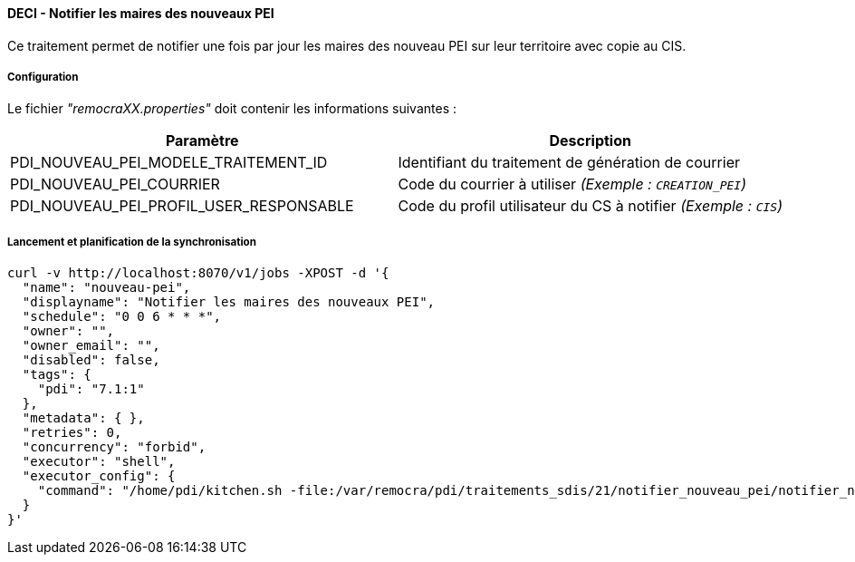 ==== DECI - Notifier les maires des nouveaux PEI

Ce traitement permet de notifier une fois par jour les maires des nouveau PEI sur leur territoire avec copie au CIS.


===== Configuration
Le fichier _"remocraXX.properties"_ doit contenir les informations suivantes :
[width="100%",options="header"]
|===================
| Paramètre | Description
| PDI_NOUVEAU_PEI_MODELE_TRAITEMENT_ID | Identifiant du traitement de génération de courrier
| PDI_NOUVEAU_PEI_COURRIER | Code du courrier à utiliser _(Exemple : `CREATION_PEI`)_
| PDI_NOUVEAU_PEI_PROFIL_USER_RESPONSABLE | Code du profil utilisateur du CS à notifier _(Exemple : `CIS`)_
|===================

===== Lancement et planification de la synchronisation
```ssh
curl -v http://localhost:8070/v1/jobs -XPOST -d '{
  "name": "nouveau-pei",
  "displayname": "Notifier les maires des nouveaux PEI",
  "schedule": "0 0 6 * * *",
  "owner": "",
  "owner_email": "",
  "disabled": false,
  "tags": {
    "pdi": "7.1:1"
  },
  "metadata": { },
  "retries": 0,
  "concurrency": "forbid",
  "executor": "shell",
  "executor_config": {
    "command": "/home/pdi/kitchen.sh -file:/var/remocra/pdi/traitements_sdis/21/notifier_nouveau_pei/notifier_nouveau_pei.kjb -level:Error -param:PDI_FICHIER_PARAMETRE=/home/pdi/remocra.properties >> /var/remocra/pdi/log/remocra_notifier_nouveau_pei.log 2>&1"
  }
}'
```
